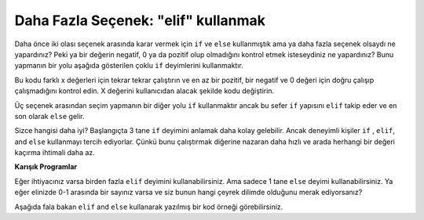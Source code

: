 ..  Copyright (C)  Mark Guzdial, Barbara Ericson, Briana Morrison
    Permission is granted to copy, distribute and/or modify this document
    under the terms of the GNU Free Documentation License, Version 1.3 or
    any later version published by the Free Software Foundation; with
    Invariant Sections being Forward, Prefaces, and Contributor List,
    no Front-Cover Texts, and no Back-Cover Texts.  A copy of the license
    is included in the section entitled "GNU Free Documentation License".

..  qnum::
  :start: 1
  :prefix: csp-13-4-

Daha Fazla Seçenek: "elif" kullanmak
================================
Daha önce iki olası seçenek arasında karar vermek için ``if`` ve ``else`` kullanmıştık ama ya daha fazla seçenek olsaydı ne yapardınız? Peki ya bir değerin negatif, 0 ya da pozitif olup olmadığını kontrol etmek isteseydiniz ne yapardınız? Bunu yapmanın bir yolu aşağıda gösterilen çoklu ``if`` deyimlerini kullanmaktır.  

.. activecode:: sd_three_options_elif
    :tour_1: "Structural Tour"; 1: sd5-line1; 2-3: sd5-line2-3; 4-5: sd5-line4-5; 6-7: sd5-line6-7;

    x = 8
    if x < 0:
        print("x negatiftir")
    if x == 0: 
        print("x'in değeri 0'dır")
    if x > 0: 
        print("x pozitiftir") 
       
Bu kodu farklı x değerleri için tekrar tekrar çalıştırın ve en az bir pozitif, bir negatif ve 0 değeri için doğru çalışıp çalışmadığını kontrol edin. X değerini kullanıcıdan alacak şekilde kodu değiştirin.


..  index::
    single: elif

Üç seçenek arasından seçim yapmanın bir diğer yolu ``if`` kullanmaktır ancak bu sefer ``if`` yapısını ``elif`` takip eder ve en son olarak ``else`` gelir.  

.. activecode:: sd_three_options_elif_elif
    :tour_1: "Structural Tour"; 1: sd6-line1; 2-3: sd6-line2-3; 4-5: sd6-line4-5; 6-7: sd6-line6-7;

    x = 8
    if x < 0:
        print("x negatiftir")
    elif x == 0: 
        print("x'in değeri 0'dır")
    else:
        print("x pozitiftir")
        
Sizce hangisi daha iyi? Başlangıçta 3 tane ``if`` deyimini anlamak daha kolay gelebilir. Ancak deneyimli kişiler  ``if`` , ``elif``, and ``else`` kullanmayı tercih ediyorlar. Çünkü bunu çalıştırmak diğerine nazaran daha hızlı ve arada herhangi bir değeri kaçırma ihtimali daha az.
       
**Karışık Programlar**

.. parsonsprob:: 13_4_1_string_elif_elif

   Aşağıdaki program hangi takımın kazandığını göstermeli, beraberlik varsa da beraberliği bildirmeli. Kod satırları karışık olarak verilmiştir. Doğru sıra ve girintili yazma şekli ile sürükleyip bırak.   
   -----
   takim1 = 20
   takim2 = 20
   =====
   if (takim1 > takim2):
       print("takim1 kazandi")
   =====
   elif (takim2 > takim1):
   =====
       print("takim2 kazandi")
   =====
   else:
   =====
       print("takim1 ve takim2 berabere")
      
Eğer ihtiyacınız varsa birden fazla ``elif``  deyimini kullanabilirsiniz. Ama sadece 1 tane ``else``  deyimi kullanabilirsiniz. Ya eğer elinizde 0-1 arasında bir sayınız varsa ve siz bunun hangi çeyrek dilimde olduğunu merak ediyorsanız?  

.. activecode:: sd_four_options_elif
    :tour_1: "Structural Tour"; 1: sd7-line1; 2-3: sd7-line2-3; 4-5: sd7-line4-5; 6-7: sd7-line6-7; 8-9: sd7-line8-9;

    x = .25
    if x <= .25:
        print("x ilk çeyrek dilimde - x <= .25")
    elif x <= .5: 
        print("x ikinci çeyrek dilimde - .25 < x <= .5")
    elif x <= .75:
        print("x üçüncü çeyrek dilimde  - .5 < x <= .75")
    else:
        print("x dördüncü çeyrek dilimde - .75 < x <= 1")
       
.. mchoice:: 13_4_2_elif1_elif
   :answer_a: x ilk çeyrek dilimde - x <= .25
   :answer_b: x ikinci çeyrek dilimde - .25 < x <= .5
   :answer_c: print("x üçüncü çeyrek dilimde  - .5 < x <= .75")
   :answer_d: print("x dördüncü çeyrek dilimde - .75 < x <= 1")
   :correct: c
   :feedback_a: Yanlış. Bu mesajı ancak  x .25’den küçük olsaydı basardı 
   :feedback_b: Yanlış. 6-7 satırda bulunan satırları ile 4-5. satırdakilerle yer değiştirdiğimiz için bu mesajı asla basmayacak. 
   :feedback_c: Doğru. Bu mesaj eğer ilk if doğru değilse ve x 0.75’den küçükse basılacaktır. Böylece iki satırı yer değiştirmek aslında kodun yapmak istediği işlevi karıştıracak ve kod yanlış bir şekilde 0.5 için 3. Çeyrekte cevabını basacaktır.   
   :feedback_d: Yanlış. Eğer diğer bütün if’ler yanlış olsaydı bu mesajı basardı.  

   Eğer 6. ve 7. satırları 4-5’in öncesine koymuş olsaydık ve x’in değeri 0.5 olsaydı ekrana ne basardı?
   
Aşağıda fala bakan ``elif`` and ``else`` kullanarak yazılmış bir kod örneği görebilirsiniz.
   
.. activecode:: fortune_elif_elif
    :tour_1: "Structural Tour"; 1: elif1-line1; 2-3: elif1-line2-3; 4-5: elif1-line4-5; 6-7: elif1-line6-7; 8-9: elif1-line8-9; 10-11: elif1-line10-11;
    :nocodelens:
    
    sayi = int (input ("1 ve 5 arasında bir sayı giriniz"))
    if sayi == "1": 
        print("Bir tehdit alacaksınız")
    elif sayi == "2"::
        print("Bir şeyinizi kaybedeceksiniz")
    elif sayi == "3":
        print("Yeni birisi ile tanışacaksınız")
    elif sayi == "4":
        print("Grip olacaksınız")
    else:
        print("Sınavdan çok yüksek not alacaksınız")
       
.. mchoice:: 13_4_3_fortune-elif-1_elif
   :answer_a: 1
   :answer_b: 2
   :answer_c: 5
   :answer_d: 6
   :correct: b
   :feedback_a: Yanlış. Önce girilen sayı 1 mi diye kontrol edecek, 1 olmadığı için bu sefer girilen sayı 2 mi diye kontrol etmesi gerekir   
   :feedback_b: Doğru. elif kullanıldığı için doğru olan durumdan sonrakiler kontrol edilmeyecektir.
   :feedback_c: Yanlış. Doğru yanıtı bulana kadar her bir elif  kontrol edilecektir, doğrudan sonrakiler ise göz ardı edilir.
   :feedback_d: Yanlış. Sadece 5 tane mantıksal ifade var o yüzden cevap 5’den daha fazla olamaz. 

   Kaç tane mantıksal ifade (logical expressions) kontrol edilecektir eğer kullanıcı 2 girerse?
   
.. tabbed:: 13_4_4_WSt_elif

        .. tab:: Soru

           Kullanıcıdan bir tam sayı alan ve sonra girilen değere göre uygun mesajı yazan bir program yaz. Kullanıcıya Türkiye’de kaç tane şehri gezdiğini sor ve 3 kategoride cevaplar hazırla. 
           
           .. activecode::  13_4_4_WSq_elif
               :nocodelens:

        .. tab:: Cevap
            
          .. activecode::  13_4_4_WSa_elif
              :nocodelens:
              
              sehirSayisi = int(input ("1 ile 5 arasında bir sayı giriniz"))
              if sehirSayisi <10 : 
                  print("Öğrencisin galiba?")
              elif sehirSayisi < 25:
                  print("Otostop yapmak bence de güzel bir şey")
              elif sehirSayisi < 81:
                  print("Hangi şirkette çalışıyorsunuz?")
              elif sehirSayisi == 81:
                  print("Evliya Çelebi ile bir akrabalığın var mı acaba?")
              else:
                  print("Türkiye’de sadece 81 şehir olduğunu bilmiyor olamazsın?")
                                



